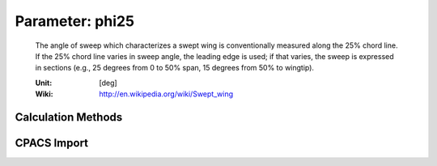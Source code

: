 .. _vtp.phi25:

Parameter: phi25
^^^^^^^^^^^^^^^^^^^^^^^^^^^^^^^^^^^^^^^^^^^^^^^^^^^^^^^^

    The angle of sweep which characterizes a swept wing is 
    conventionally measured along the 25% chord line. If 
    the 25% chord line varies in sweep angle, the leading edge is used; 
    if that varies, the sweep is expressed in sections (e.g., 25 degrees 
    from 0 to 50% span, 15 degrees from 50% to wingtip).
    
    :Unit: [deg]
    :Wiki: http://en.wikipedia.org/wiki/Swept_wing
    

Calculation Methods
"""""""""""""""""""""""""""""""""""""""""""""""""""""""
.. automethod:: VAMPzero.Component.Vtp.Geometry.phi25.phi25.calc


CPACS Import
"""""""""""""""""""""""""""""""""""""""""""""""""""""""
.. automethod:: VAMPzero.Component.Vtp.Geometry.phi25.phi25.cpacsImport

